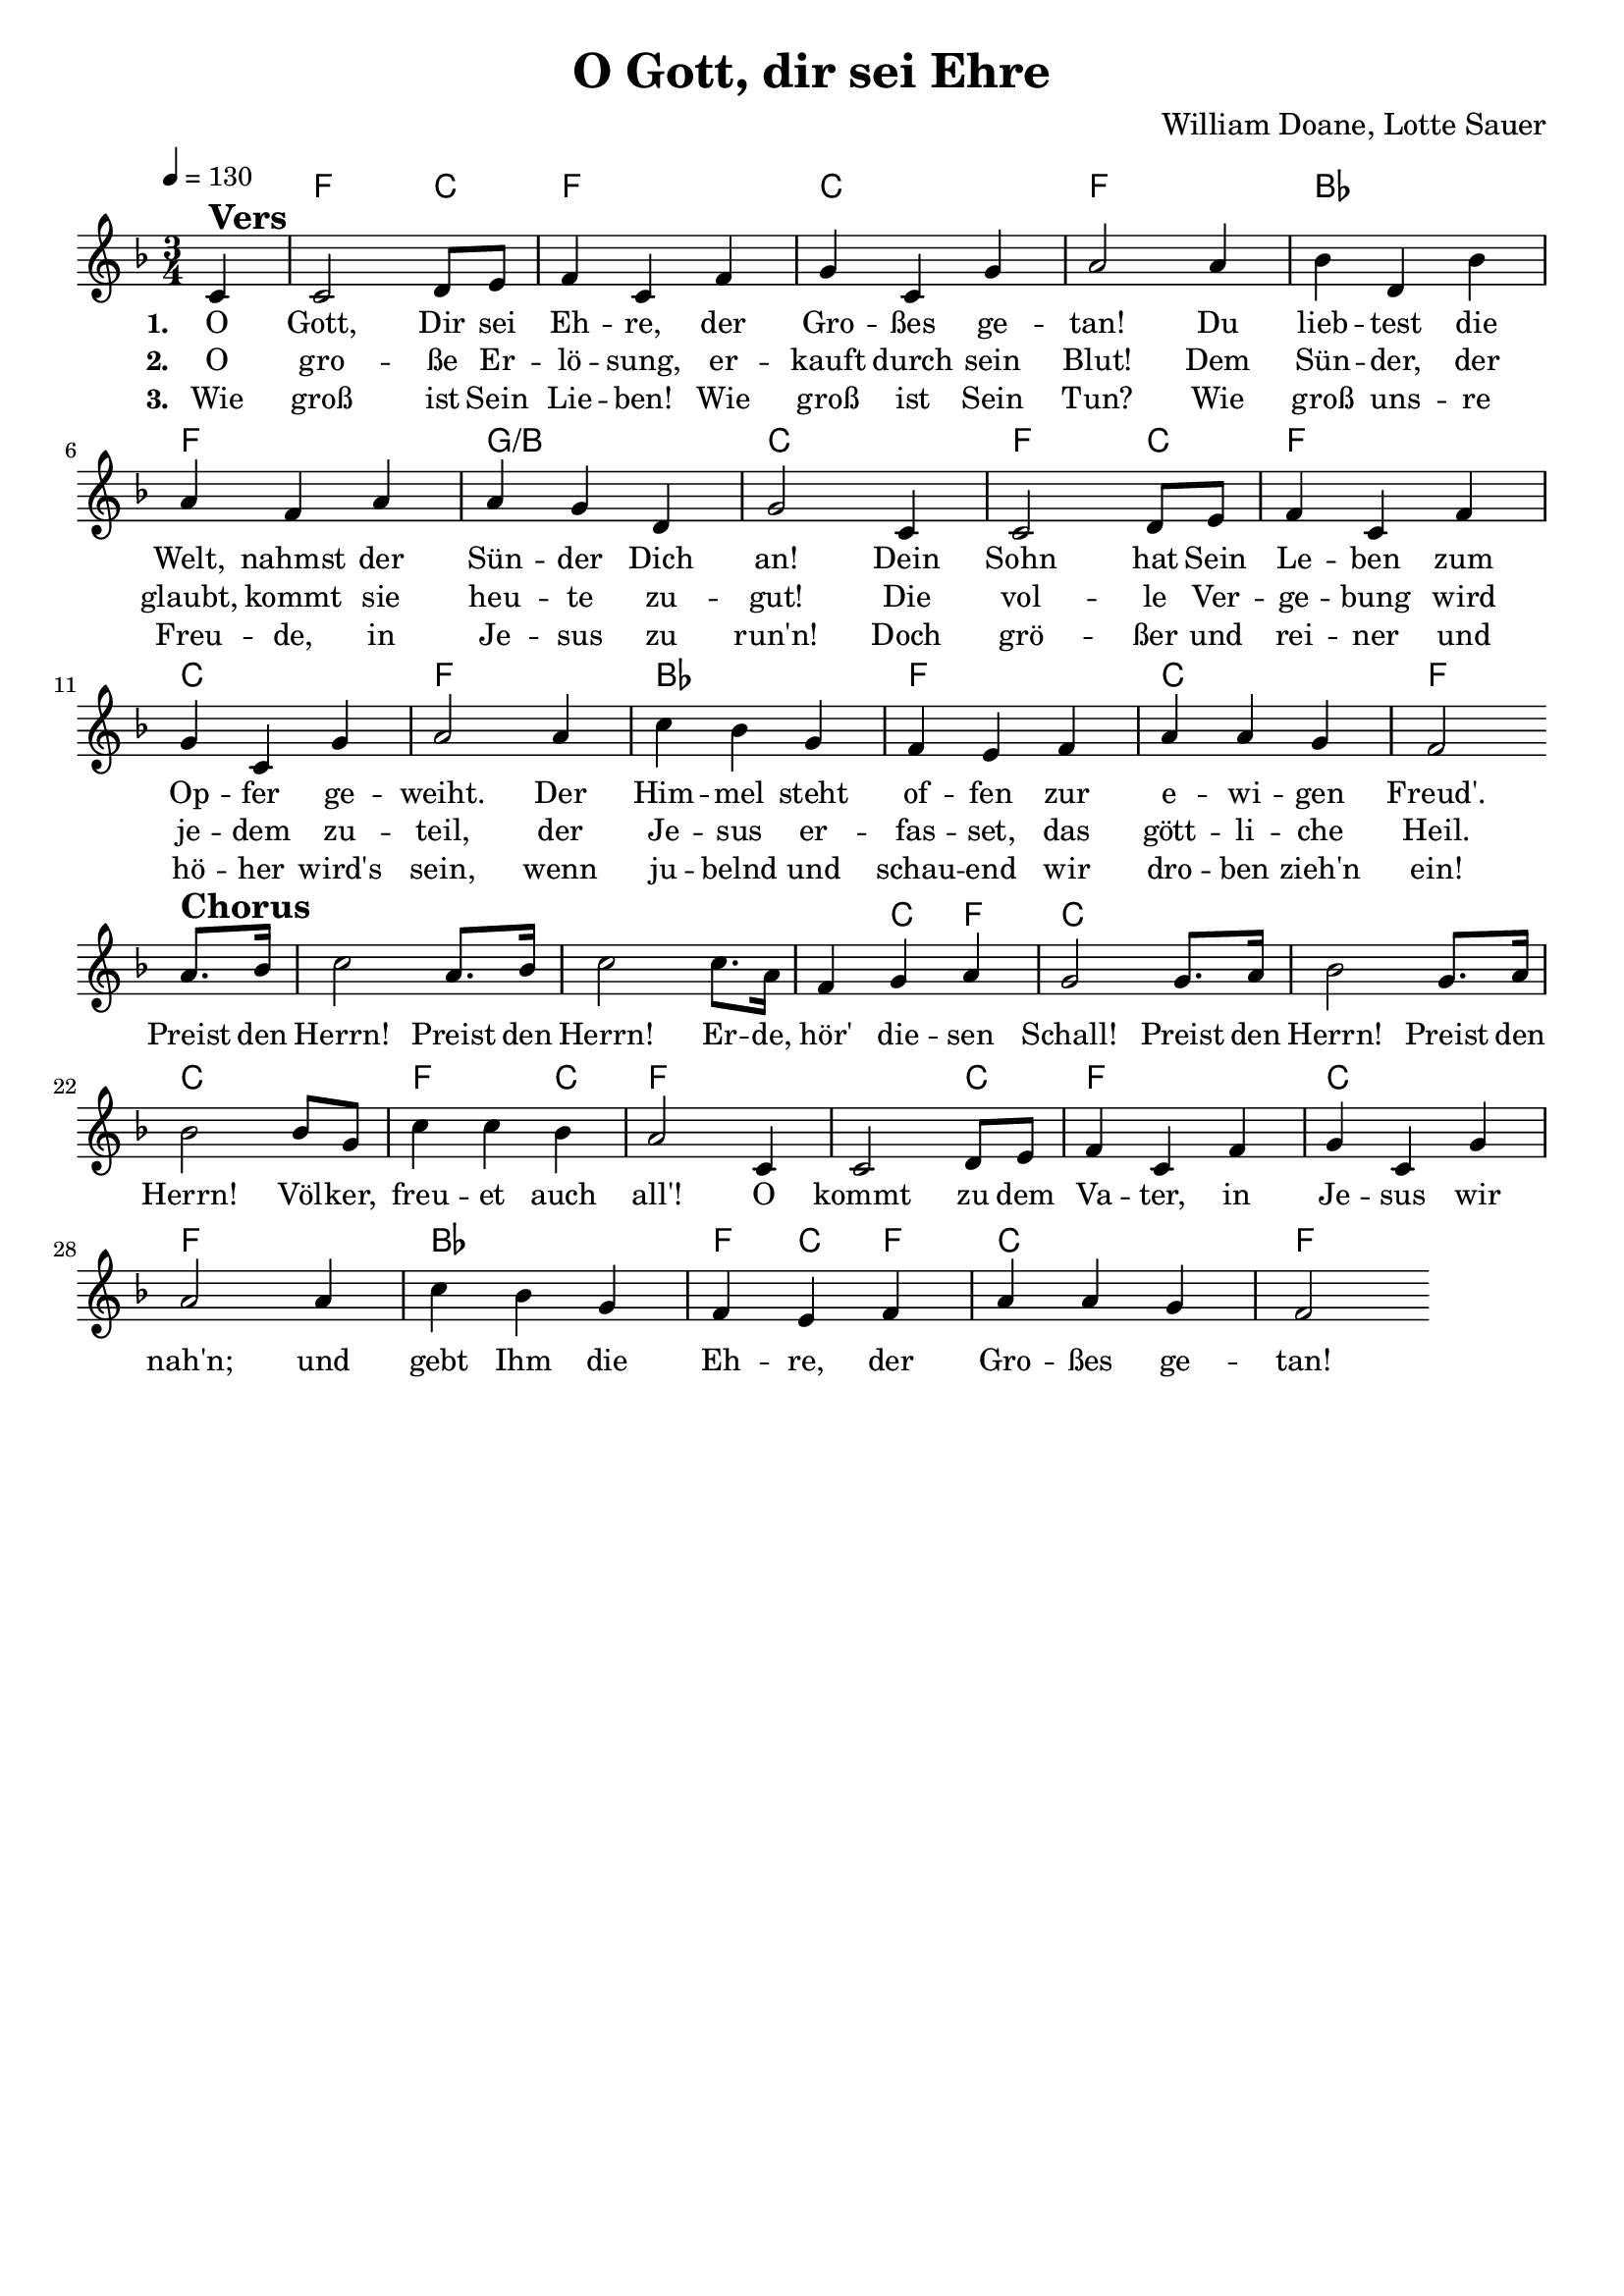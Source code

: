 \version "2.24.1"

\header{
  title = "O Gott, dir sei Ehre"
  composer = "William Doane, Lotte Sauer"
  tagline = " "
}

global = {
  \key f \major
  \time 3/4
  \dynamicUp
  \set melismaBusyProperties = #'()
  \tempo 4 = 130
  \set Score.rehearsalMarkFormatter = #format-mark-box-numbers
}
\layout {indent = 0.0}

chordOne = \chordmode {
  \set noChordSymbol = " "
  \partial 4 r4
  f2 c4
  f2. c f
  bes f g/b c
  f2 c4 f2. c f
  bes f c f
  f f ~ 4 c f c2.
  c c f2 c4 f2.
  f2 c4 f2. c f
  bes f4 c f
  c2. f
}

musicOne = \relative c' {
\partial 4 c4 ^\markup{\bold \huge Vers} |
2 d8 e |
f4 c f |
g c, g' |
a2 4 |
bes d, bes' |
a f a |
a g d |
g2 c,4 |
2 d8 e |
f4 c f |
g c, g' |
a2 4 |
c bes g |
f e f |
a a g |
f2 \break
a8. ^\markup{\bold \huge Chorus} bes16 |
c2 a8. bes16 |
c2 8. a16 |
f4 g a |
g2 8. a16 |
bes2 g8. a16 |
bes2 8 g |
c4 4 bes |
a2 c,4 |
2 d8 e |
f4 c f |
g c, g' |
a2 4 |
c bes g |
f e f |
a a g |
f2

}

choruslyric = \lyricmode {
Preist den Herrn! Preist den Herrn!
Er -- de, hör' die -- sen Schall!
Preist den Herrn! Preist den Herrn!
Völ -- ker, freu -- et auch all'!
O kommt zu dem Va -- ter, in Je -- sus wir nah'n;
und gebt Ihm die Eh -- re, der Gro -- ßes ge -- tan!
}
bridgelyric = \lyricmode {
}
verseOne = \lyricmode { \set stanza = #"1. "
O Gott, Dir sei Eh -- re, der Gro -- ßes ge -- tan!
Du lieb -- test die Welt, nahmst der Sün -- der Dich an!
Dein Sohn hat Sein Le -- ben zum Op -- fer ge -- weiht.
Der Him -- mel steht of -- fen zur e -- wi -- gen Freud'.
\choruslyric
}
verseTwo = \lyricmode { \set stanza = #"2. "
O gro -- ße Er -- lö -- sung, er -- kauft durch sein Blut!
Dem Sün -- der, der glaubt, kommt sie heu -- te zu -- gut!
Die vol -- le Ver -- ge -- bung wird je -- dem zu -- teil,
der Je -- sus er -- fas -- set, das gött -- li -- che Heil.
}
verseThree = \lyricmode { \set stanza = #"3. "
Wie groß ist Sein Lie -- ben! Wie groß ist Sein Tun?
Wie groß uns -- re Freu -- de, in Je -- sus zu run'n!
Doch grö -- ßer und rei -- ner und hö -- her wird's sein,
wenn ju -- belnd und schau -- end wir dro -- ben zieh'n ein!
}
pianoUp = \relative c' {
}

pianoDown = \relative { \clef bass
}


chorusText = \lyricmode {
Preist den Herrn! Preist den Herrn!
Erde, hör diesen Schall!
Preist den Herrn! Preist den Herrn!
Völker, freuet auch all'!
O kommt zu dem Vater! In Jesus wir nah'n.
Und gebt Ihm die Ehre, der Großes getan!
}
verseOneText = \lyricmode {
O Gott, Dir sei Ehre, der Großes getan!
Du liebtest die Welt, nahmst der Sünder Dich an!
Dein Sohn hat Sein Leben zum Opfer geweiht.
Der Himmel steht offen zur ewigen Freud'!
}
verseTwoText = \lyricmode {
O große Erlösung, erkauft durch Sein Blut!
Dem Sünder, der glaubt, kommt sie heute zugut!
Die volle Vergebung wird jedem zuteil,
der Jesus erfasset, das göttliche Heil.
}
verseThreeText = \lyricmode {
Wie groß ist Sein Lieben! Wie groß ist Sein Tun?
Wie groß unsre Freude, in Jesus zu run'n!
Doch größer und reiner und höher wird's sein,
wenn jubelnd und schauend wir droben zieh'n ein!
}
bridgeText = \lyricmode {
}

originalText = \lyricmode {
}



\score {
  <<
    \new ChordNames {\set chordChanges = ##t \chordOne}
    \new Voice = "one" { \global \musicOne }
    \new Lyrics \lyricsto one \verseOne
    \new Lyrics \lyricsto one \verseTwo
    \new Lyrics \lyricsto one \verseThree
    %\new PianoStaff <<
    %  \new Staff = "up" { \global \pianoUp }
    %  \new Staff = "down" { \global \pianoDown }
    %>>
  >>
  \layout {
    #(layout-set-staff-size 18)
  }
  \midi{}
}


